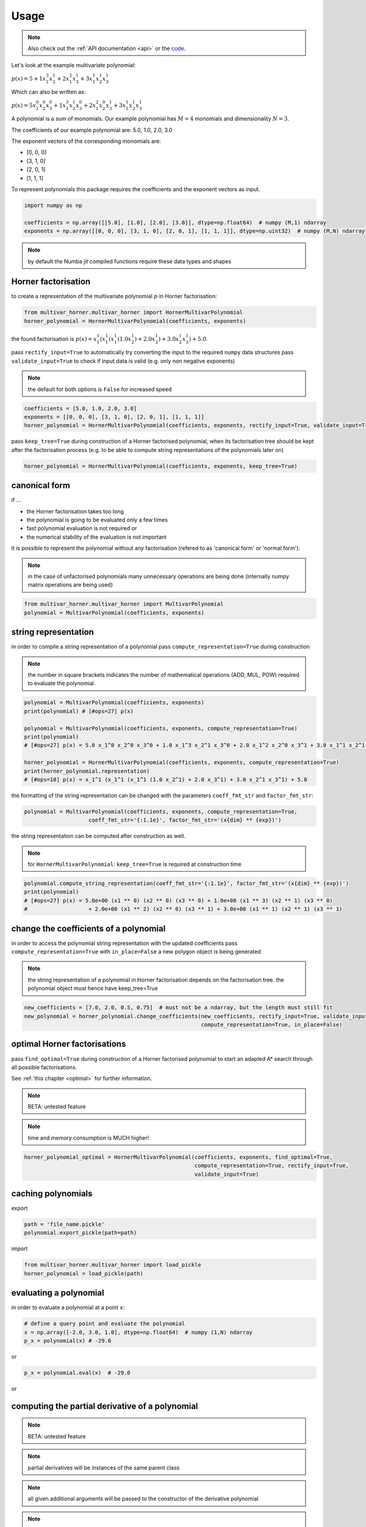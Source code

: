 .. _usage:

=====
Usage
=====

.. note::

   Also check out the :ref:`API documentation <api>` or the `code <https://github.com/MrMinimal64/multivar_horner>`__.


Let's look at the example multivariate polynomial:

:math:`p(x) = 5 + 1 x_1^3 x_2^1 + 2 x_1^2 x_3^1 + 3 x_1^1 x_2^1 x_3^1`


Which can also be written as:

:math:`p(x) = 5 x_1^0 x_2^0 x_3^0 + 1 x_1^3 x_2^1 x_3^0 + 2 x_1^2 x_2^0 x_3^1 + 3 x_1^1 x_2^1 x_3^1`

A polynomial is a sum of monomials.
Our example polynomial has :math:`M = 4` monomials and dimensionality :math:`N = 3`.

The coefficients of our example polynomial are: 5.0, 1.0, 2.0, 3.0

The exponent vectors of the corresponding monomials are:

* [0, 0, 0]
* [3, 1, 0]
* [2, 0, 1]
* [1, 1, 1]

To represent polynomials this package requires the coefficients and the exponent vectors as input.


.. code-block:: python

    import numpy as np

    coefficients = np.array([[5.0], [1.0], [2.0], [3.0]], dtype=np.float64)  # numpy (M,1) ndarray
    exponents = np.array([[0, 0, 0], [3, 1, 0], [2, 0, 1], [1, 1, 1]], dtype=np.uint32)  # numpy (M,N) ndarray


.. note::

    by default the Numba jit compiled functions require these data types and shapes



.. _horner_usage:

Horner factorisation
-----------------------------------------------


to create a representation of the multivariate polynomial :math:`p` in Horner factorisation:

.. code-block:: python

    from multivar_horner.multivar_horner import HornerMultivarPolynomial
    horner_polynomial = HornerMultivarPolynomial(coefficients, exponents)


the found factorisation is :math:`p(x) = x_1^1 (x_1^1 (x_1^1 (1.0 x_2^1) + 2.0 x_3^1) + 3.0 x_2^1 x_3^1) + 5.0`.


pass ``rectify_input=True`` to automatically try converting the input to the required ``numpy`` data structures
pass ``validate_input=True`` to check if input data is valid (e.g. only non negative exponents)

.. note::

    the default for both options is ``False`` for increased speed


.. code-block:: python


    coefficients = [5.0, 1.0, 2.0, 3.0]
    exponents = [[0, 0, 0], [3, 1, 0], [2, 0, 1], [1, 1, 1]]
    horner_polynomial = HornerMultivarPolynomial(coefficients, exponents, rectify_input=True, validate_input=True)



pass ``keep_tree=True`` during construction of a Horner factorised polynomial,
when its factorisation tree should be kept after the factorisation process
(e.g. to be able to compute string representations of the polynomials later on)


.. code-block:: python

    horner_polynomial = HornerMultivarPolynomial(coefficients, exponents, keep_tree=True)



.. _canonical_usage:

canonical form
--------------

if ...

* the Horner factorisation takes too long
* the polynomial is going to be evaluated only a few times
* fast polynomial evaluation is not required or
* the numerical stability of the evaluation is not important

it is possible to represent the polynomial without any factorisation (refered to as 'canonical form' or 'normal form'):

.. note::

    in the case of unfactorised polynomials many unnecessary operations are being done
    (internally numpy matrix operations are being used)


.. code-block:: python

    from multivar_horner.multivar_horner import MultivarPolynomial
    polynomial = MultivarPolynomial(coefficients, exponents)




string representation
---------------------


in order to compile a string representation of a polynomial pass ``compute_representation=True`` during construction

.. note::

    the number in square brackets indicates the number of mathematical operations (ADD, MUL, POW) required
    to evaluate the polynomial.

.. code-block:: python

    polynomial = MultivarPolynomial(coefficients, exponents)
    print(polynomial) # [#ops=27] p(x)

    polynomial = MultivarPolynomial(coefficients, exponents, compute_representation=True)
    print(polynomial)
    # [#ops=27] p(x) = 5.0 x_1^0 x_2^0 x_3^0 + 1.0 x_1^3 x_2^1 x_3^0 + 2.0 x_1^2 x_2^0 x_3^1 + 3.0 x_1^1 x_2^1 x_3^1

    horner_polynomial = HornerMultivarPolynomial(coefficients, exponents, compute_representation=True)
    print(horner_polynomial.representation)
    # [#ops=10] p(x) = x_1^1 (x_1^1 (x_1^1 (1.0 x_2^1) + 2.0 x_3^1) + 3.0 x_2^1 x_3^1) + 5.0


the formatting of the string representation can be changed with the parameters ``coeff_fmt_str`` and ``factor_fmt_str``:

.. code-block:: python

    polynomial = MultivarPolynomial(coefficients, exponents, compute_representation=True,
                        coeff_fmt_str='{:1.1e}', factor_fmt_str='(x{dim} ** {exp})')


the string representation can be computed after construction as well.


.. note::

    for ``HornerMultivarPolynomial``: ``keep_tree=True`` is required at construction time


.. code-block:: python

    polynomial.compute_string_representation(coeff_fmt_str='{:1.1e}', factor_fmt_str='(x{dim} ** {exp})')
    print(polynomial)
    # [#ops=27] p(x) = 5.0e+00 (x1 ** 0) (x2 ** 0) (x3 ** 0) + 1.0e+00 (x1 ** 3) (x2 ** 1) (x3 ** 0)
    #                   + 2.0e+00 (x1 ** 2) (x2 ** 0) (x3 ** 1) + 3.0e+00 (x1 ** 1) (x2 ** 1) (x3 ** 1)



change the coefficients of a polynomial
---------------------------------------

in order to access the polynomial string representation with the updated coefficients pass ``compute_representation=True``
with ``in_place=False`` a new polygon object is being generated


.. note::

    the string representation of a polynomial in Horner factorisation depends on the factorisation tree.
    the polynomial object must hence have keep_tree=True


.. code-block:: python

    new_coefficients = [7.0, 2.0, 0.5, 0.75]  # must not be a ndarray, but the length must still fit
    new_polynomial = horner_polynomial.change_coefficients(new_coefficients, rectify_input=True, validate_input=True,
                                                           compute_representation=True, in_place=False)



.. _optimal_usage:

optimal Horner factorisations
-----------------------------


pass ``find_optimal=True`` during construction of a Horner factorised polynomial
to start an adapted A* search through all possible factorisations.

See :ref:`this chapter <optimal>` for further information.


.. note::

    BETA: untested feature


.. note::

    time and memory consumption is MUCH higher!

.. code-block:: python

    horner_polynomial_optimal = HornerMultivarPolynomial(coefficients, exponents, find_optimal=True,
                                                         compute_representation=True, rectify_input=True,
                                                         validate_input=True)




caching polynomials
-------------------


export

.. code-block:: python

    path = 'file_name.pickle'
    polynomial.export_pickle(path=path)


import

.. code-block:: python

    from multivar_horner.multivar_horner import load_pickle
    horner_polynomial = load_pickle(path)




evaluating a polynomial
-----------------------

in order to evaluate a polynomial at a point ``x``:


.. code-block:: python

    # define a query point and evaluate the polynomial
    x = np.array([-2.0, 3.0, 1.0], dtype=np.float64)  # numpy (1,N) ndarray
    p_x = polynomial(x) # -29.0


or


.. code-block:: python

    p_x = polynomial.eval(x)  # -29.0


or

.. code-block:: python
    x = [-2.0, 3.0, 1.0]
    p_x = polynomial.eval(x, validate_input=True) # -29.0




computing the partial derivative of a polynomial
------------------------------------------------


.. note::

    BETA: untested feature


.. note::

    partial derivatives will be instances of the same parent class



.. note::

    all given additional arguments will be passed to the constructor of the derivative polynomial


.. note::

    dimension counting starts with 1 -> the first dimension is #1!


.. code-block:: python

    deriv_2 = polynomial.get_partial_derivative(2, compute_representation=True)
    # [#ops=5] p(x) = x_1 (x_1^2 (1.0) + 3.0 x_3)




computing the gradient of a polynomial
------------------------------------------------

.. note::

    BETA: untested feature



.. note::

    all given additional arguments will be passed to the constructor of the derivative polynomials



.. code-block:: python

    grad = polynomial.get_gradient(compute_representation=True)
    # grad = [
    #     [#ops=8] p(x) = x_1 (x_1 (3.0 x_2) + 4.0 x_3) + 3.0 x_2 x_3,
    #     [#ops=5] p(x) = x_1 (x_1^2 (1.0) + 3.0 x_3),
    #     [#ops=4] p(x) = x_1 (x_1 (2.0) + 3.0 x_2)
    # ]
